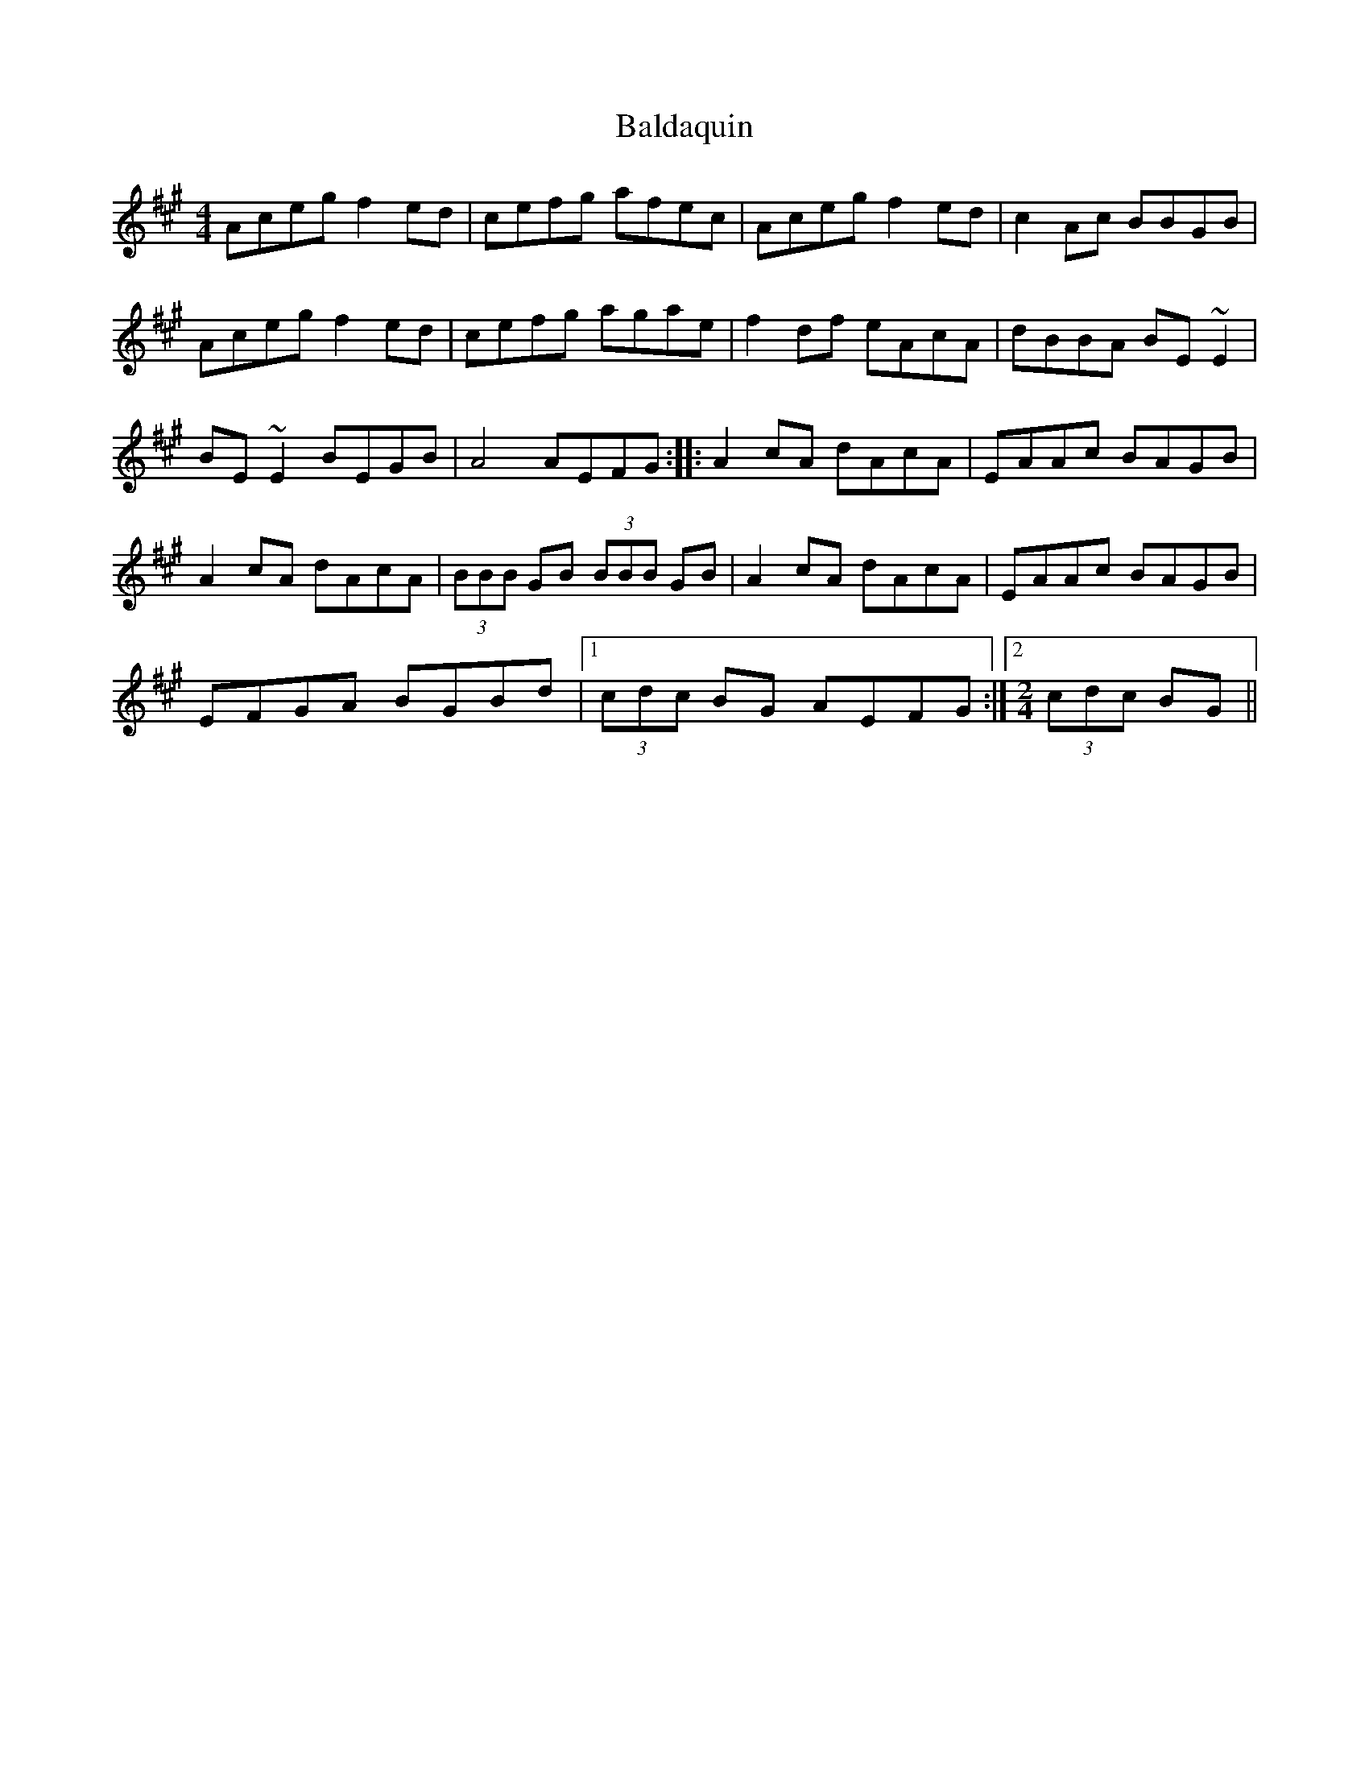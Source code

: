 X: 2397
T: Baldaquin
R: reel
M: 4/4
K: Amajor
Aceg f2ed|cefg afec|Aceg f2ed|c2Ac BBGB|
Aceg f2ed|cefg agae|f2df eAcA|dBBA BE~E2|
BE~E2 BEGB|A4 AEFG:|:A2cA dAcA|EAAc BAGB|
A2cA dAcA|(3BBB GB (3BBB GB|A2cA dAcA|EAAc BAGB|
EFGA BGBd|1 (3cdc BG AEFG:|2 [M:2/4] (3cdc BG||

